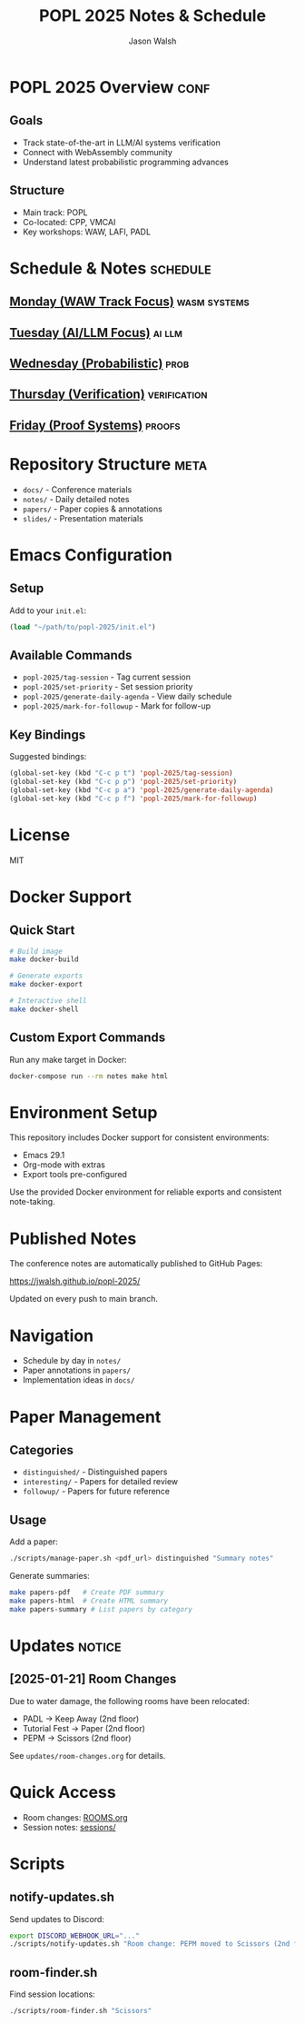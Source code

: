 #+TITLE: POPL 2025 Notes & Schedule
#+AUTHOR: Jason Walsh
#+EMAIL: jason@example.com
#+PROPERTY: header-args :tangle yes :mkdirp t
#+STARTUP: overview

* POPL 2025 Overview :conf:
:PROPERTIES:
:DATES: January 19-25, 2025
:LOCATION: Curtis Hotel, Denver
:CONTEXT: Principal Engineer focus on AI/ML Systems
:END:

** Goals
- Track state-of-the-art in LLM/AI systems verification
- Connect with WebAssembly community
- Understand latest probabilistic programming advances

** Structure
- Main track: POPL
- Co-located: CPP, VMCAI
- Key workshops: WAW, LAFI, PADL

* Schedule & Notes :schedule:
** [[file:notes/monday.org][Monday (WAW Track Focus)]] :wasm:systems:
** [[file:notes/tuesday.org][Tuesday (AI/LLM Focus)]] :ai:llm:
** [[file:notes/wednesday.org][Wednesday (Probabilistic)]] :prob:
** [[file:notes/thursday.org][Thursday (Verification)]] :verification:
** [[file:notes/friday.org][Friday (Proof Systems)]] :proofs:

* Repository Structure :meta:
- =docs/= - Conference materials
- =notes/= - Daily detailed notes
- =papers/= - Paper copies & annotations
- =slides/= - Presentation materials

* Local Variables :noexport:
# Local Variables:
# org-confirm-babel-evaluate: nil
# End:

* Emacs Configuration
** Setup
Add to your =init.el=:
#+begin_src emacs-lisp
(load "~/path/to/popl-2025/init.el")
#+end_src

** Available Commands
- =popl-2025/tag-session= - Tag current session
- =popl-2025/set-priority= - Set session priority
- =popl-2025/generate-daily-agenda= - View daily schedule
- =popl-2025/mark-for-followup= - Mark for follow-up

** Key Bindings
Suggested bindings:
#+begin_src emacs-lisp
(global-set-key (kbd "C-c p t") 'popl-2025/tag-session)
(global-set-key (kbd "C-c p p") 'popl-2025/set-priority)
(global-set-key (kbd "C-c p a") 'popl-2025/generate-daily-agenda)
(global-set-key (kbd "C-c p f") 'popl-2025/mark-for-followup)
#+end_src

* License
MIT

* Docker Support
** Quick Start
#+begin_src sh
# Build image
make docker-build

# Generate exports
make docker-export

# Interactive shell
make docker-shell
#+end_src

** Custom Export Commands
Run any make target in Docker:
#+begin_src sh
docker-compose run --rm notes make html
#+end_src

* Environment Setup
This repository includes Docker support for consistent environments:

- Emacs 29.1
- Org-mode with extras
- Export tools pre-configured

Use the provided Docker environment for reliable exports and consistent note-taking.

* Published Notes
The conference notes are automatically published to GitHub Pages:

https://jwalsh.github.io/popl-2025/

Updated on every push to main branch.

* Navigation
- Schedule by day in =notes/=
- Paper annotations in =papers/=
- Implementation ideas in =docs/=

* Paper Management
** Categories
- =distinguished/= - Distinguished papers
- =interesting/= - Papers for detailed review
- =followup/= - Papers for future reference

** Usage
Add a paper:
#+begin_src sh
./scripts/manage-paper.sh <pdf_url> distinguished "Summary notes"
#+end_src

Generate summaries:
#+begin_src sh
make papers-pdf   # Create PDF summary
make papers-html  # Create HTML summary
make papers-summary # List papers by category
#+end_src

* Updates :notice:
** [2025-01-21] Room Changes
Due to water damage, the following rooms have been relocated:
- PADL → Keep Away (2nd floor)
- Tutorial Fest → Paper (2nd floor)
- PEPM → Scissors (2nd floor)

See =updates/room-changes.org= for details.

* Quick Access
- Room changes: [[file:ROOMS.org][ROOMS.org]]
- Session notes: [[file:sessions][sessions/]]

* Scripts
** notify-updates.sh
Send updates to Discord:
#+begin_src sh
export DISCORD_WEBHOOK_URL="..."
./scripts/notify-updates.sh "Room change: PEPM moved to Scissors (2nd floor)"
#+end_src

** room-finder.sh
Find session locations:
#+begin_src sh
./scripts/room-finder.sh "Scissors"
#+end_src
